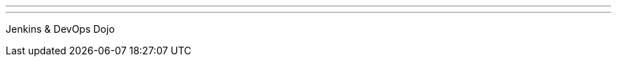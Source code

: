 ---
:page-eventTitle: Boston JAM
:page-eventStartDate: 2017-04-18T12:00:00
:page-eventLink: https://www.meetup.com/Boston-Jenkins-Area-Meetup/events/237134409/
---
Jenkins & DevOps Dojo
